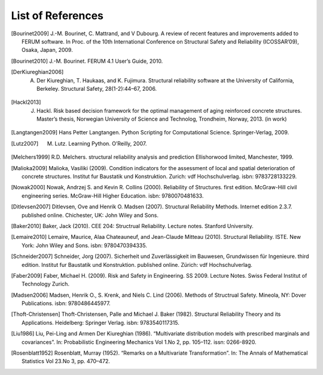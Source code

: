 .. List of References

******************
List of References
******************

.. [Bourinet2009] J.-M. Bourinet, C. Mattrand, and V Dubourg. A review of recent features and improvements added to FERUM software. In Proc. of the 10th International Conference on Structural Safety and Reliability (ICOSSAR’09), Osaka, Japan, 2009.

.. [Bourinet2010] J.-M. Bourinet. FERUM 4.1 User’s Guide, 2010.

.. [DerKiureghian2006] A. Der Kiureghian, T. Haukaas, and K. Fujimura. Structural reliability software at the University of California, Berkeley. Structural Safety, 28(1-2):44–67, 2006.

.. [Hackl2013] J. Hackl. Risk based decision framework for the optimal management of aging reinforced concrete structures. Master’s thesis, Norwegian University of Science and Technolog, Trondheim, Norway, 2013. (in work)

.. [Langtangen2009] Hans Petter Langtangen. Python Scripting for Computational Science. Springer-Verlag, 2009.

.. [Lutz2007] M. Lutz. Learning Python. O’Reilly, 2007.

.. [Melchers1999] R.D. Melchers. structural reliability analysis and prediction Ellishorwood limited, Manchester, 1999.

.. [Malioka2009] Malioka, Vasiliki (2009). Condition indicators for the assessment of local and spatial deterioration of concrete structures. Institut fur Baustatik und Konstruktion. Zurich: vdf Hochschulverlag. isbn: 9783728133229.

.. [Nowak2000] Nowak, Andrzej S. and Kevin R. Collins (2000). Reliability of Structures. first edition. McGraw-Hill civil engineering series. McGraw-Hill Higher Education. isbn: 9780070481633.

.. [Ditlevsen2007] Ditlevsen, Ove and Henrik O. Madsen (2007). Structural Reliability Methods. Internet edition 2.3.7. published online. Chichester, UK: John Wiley and Sons.

.. [Baker2010] Baker, Jack (2010). CEE 204: Structrual Reliability. Lecture notes. Stanford University.

.. [Lemaire2010] Lemaire, Maurice, Alaa Chateauneuf, and Jean-Claude Mitteau (2010). Structural Reliability. ISTE. New York: John Wiley and Sons. isbn: 9780470394335.

.. [Schneider2007] Schneider, Jorg (2007). Sicherheit und Zuverlässigkeit im Bauwesen, Grundwissen für Ingenieure. third edition. Institut fur Baustatik und Konstruktion. published online. Zürich: vdf Hochschulverlag.

.. [Faber2009] Faber, Michael H. (2009). Risk and Safety in Engineering. SS 2009. Lecture Notes. Swiss Federal Institut of Technology Zurich.

.. [Madsen2006] Madsen, Henrik O., S. Krenk, and Niels C. Lind (2006). Methods of Structrual Safety. Mineola, NY: Dover Publications. isbn: 9780486445977.

.. [Thoft-Christensen] Thoft-Christensen, Palle and Michael J. Baker (1982). Structural Reliability Theory and its Applications. Heidelberg: Springer Verlag. isbn: 9783540117315.

.. [Liu1986] Liu, Pei-Ling and Armen Der Kiureghian (1986). “Multivariate distribution models with prescribed marginals and covariances”. In: Probabilistic Engineering Mechanics Vol 1.No 2, pp. 105–112. issn: 0266-8920.

.. [Rosenblatt1952] Rosenblatt, Murray (1952). “Remarks on a Multivariate Transformation”. In: The Annals of Mathematical Statistics Vol 23.No 3, pp. 470–472.

